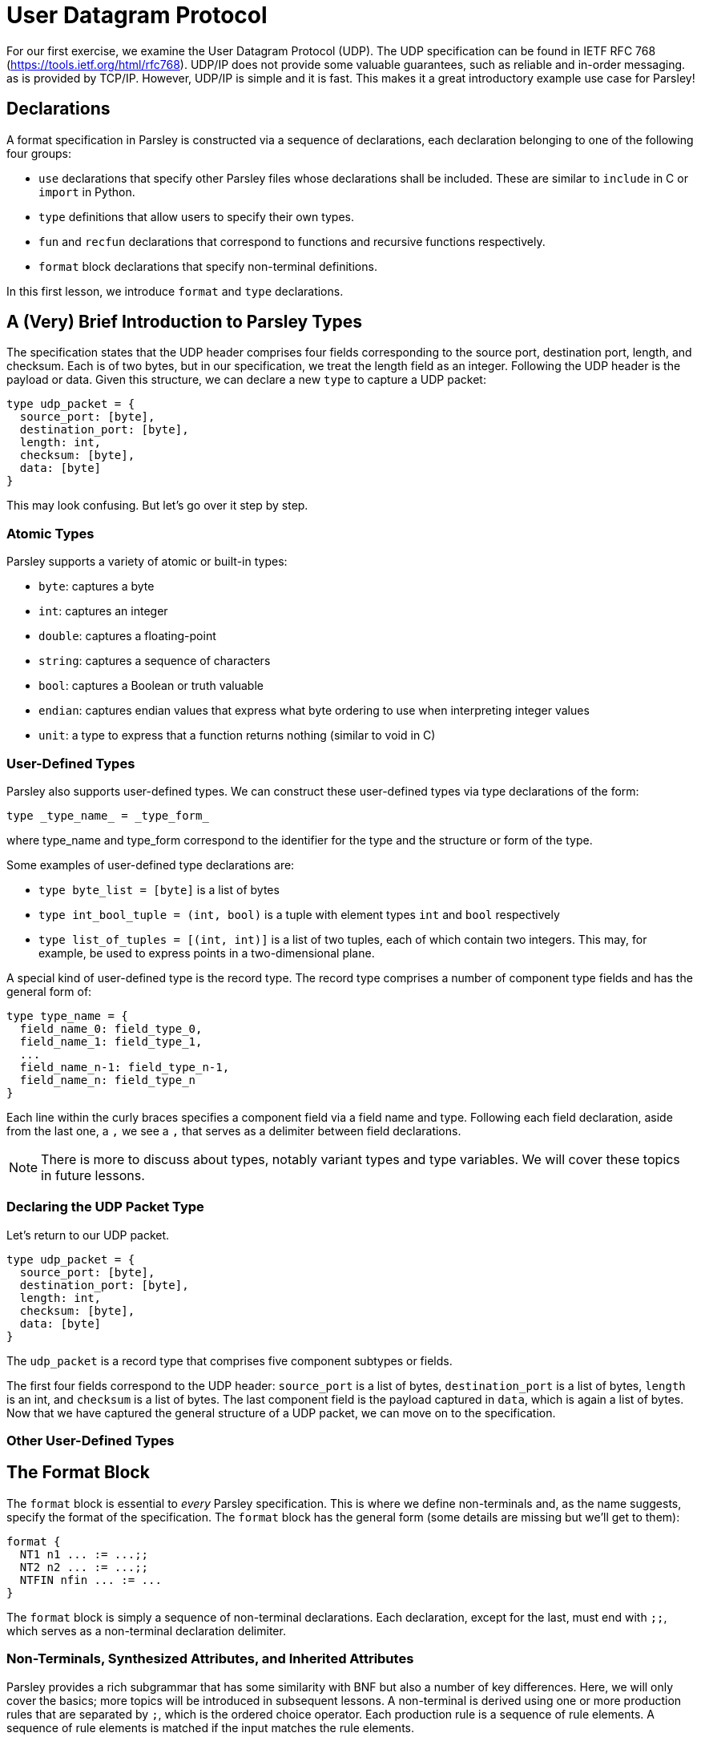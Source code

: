 = User Datagram Protocol

For our first exercise, we examine the User Datagram Protocol (UDP).
The UDP specification can be found in IETF RFC 768 (https://tools.ietf.org/html/rfc768).
UDP/IP does not provide some valuable guarantees, such as reliable and in-order messaging. as is provided by TCP/IP.
However, UDP/IP is simple and it is fast. This makes it a great introductory example use case for Parsley!

== Declarations

A format specification in Parsley is constructed via a sequence of declarations, each declaration belonging to one of the following four groups:

- `use` declarations that specify other Parsley files whose declarations shall be included. These are similar to `include` in C or `import` in Python.
- `type` definitions that allow users to specify their own types.
- `fun` and `recfun` declarations that correspond to functions and recursive functions respectively.
- `format` block declarations that specify non-terminal definitions.

In this first lesson, we introduce `format` and `type` declarations.

== A (Very) Brief Introduction to Parsley Types

The specification states that the UDP header comprises four fields corresponding to the source port, destination port, length, and checksum.
Each is of two bytes, but in our specification, we treat the length field as an integer.
Following the UDP header is the payload or data.
Given this structure, we can declare a new `type` to capture a UDP packet:
....
type udp_packet = {
  source_port: [byte],
  destination_port: [byte],
  length: int,
  checksum: [byte],
  data: [byte]
}
....

This may look confusing. But let's go over it step by step.

=== Atomic Types

Parsley supports a variety of atomic or built-in types:

- `byte`: captures a byte
- `int`: captures an integer
- `double`: captures a floating-point
- `string`: captures a sequence of characters
- `bool`: captures a Boolean or truth valuable
- `endian`: captures endian values that express what byte ordering to use when interpreting integer values
- `unit`: a type to express that a function returns nothing (similar to void in C)

=== User-Defined Types

Parsley also supports user-defined types. We can construct these user-defined types via type declarations of the form:

....
type _type_name_ = _type_form_
....

where type_name and type_form correspond to the identifier for the type and the structure or form of the type.

Some examples of user-defined type declarations are:

- `type byte_list = [byte]` is a list of bytes
- `type int_bool_tuple = (int, bool)` is a tuple with element types `int` and `bool` respectively
- `type list_of_tuples = [(int, int)]` is a list of two tuples, each of which contain two integers. This may, for example, be used to express points in a two-dimensional plane.

A special kind of user-defined type is the record type.
The record type comprises a number of component type fields and has the general form of:

....
type type_name = {
  field_name_0: field_type_0,
  field_name_1: field_type_1,
  ...
  field_name_n-1: field_type_n-1,
  field_name_n: field_type_n
}
....

Each line within the curly braces specifies a component field via a field name and type.
Following each field declaration, aside from the last one, a `,` we see a `,` that serves as a delimiter between field declarations.

NOTE: There is more to discuss about types, notably variant types and type variables. We will cover these topics in future lessons.

=== Declaring the UDP Packet Type

Let's return to our UDP packet.

....
type udp_packet = {
  source_port: [byte],
  destination_port: [byte],
  length: int,
  checksum: [byte],
  data: [byte]
}
....

The `udp_packet` is a record type that comprises five component subtypes or fields.

The first four fields correspond to the UDP header: `source_port` is a list of bytes, `destination_port` is a list of bytes, `length` is an int, and `checksum` is a list of bytes.
The last component field is the payload captured in `data`, which is again a list of bytes.
Now that we have captured the general structure of a UDP packet, we can move on to the specification.

=== Other User-Defined Types

// Present Byte, etc.

== The Format Block

The `format` block is essential to _every_ Parsley specification.
This is where we define non-terminals and, as the name suggests, specify the format of the specification.
The `format` block has the general form (some details are missing but we'll get to them):

....
format {
  NT1 n1 ... := ...;;
  NT2 n2 ... := ...;;
  NTFIN nfin ... := ...
}
....

The `format` block is simply a sequence of non-terminal declarations.
Each declaration, except for the last, must end with `;;`, which serves as a non-terminal declaration delimiter.

=== Non-Terminals, Synthesized Attributes, and Inherited Attributes

Parsley provides a rich subgrammar that has some similarity with BNF but also a number of key differences.
Here, we will only cover the basics; more topics will be introduced in subsequent lessons.
A non-terminal is derived using one or more production rules that are separated by `;`, which is the ordered choice operator.
Each production rule is a sequence of rule elements.
A sequence of rule elements is matched if the input matches the rule elements.

In this first lesson, we'll cover the standard approach to declaring non-terminals, though we note that Parsley also supports declaring non-terminals via regular expressions.
A non-terminal in Parsley has a type associated with it, which is always the record type using the standard approach.
This type is specified by synthesized attributes, which can be thought of as attributes that are derived as we perform the matching.
Additionally, a type declaration may include inherited attributes, which are attributes that are provided at the beginning of the pattern matching process by the caller.

// need to give a very simple example here...

=== Working Through the UDP Packet Format


Now, let's work on developing a Parsley specification for a UDP packet:

....
format {
  UDPPacket udpp (e: endian) {u: udp_packet} := ...
}
....

We still have to fill in the details obviously, but this is a good start.
We have a non-terminal entitled UDPPacket that has the short name of udpp.
It has the inherited attribute `e` of type `endian`.
And it has the synthesized attribute `u` of type `udp_packet`, which we had earlier defined.

Now, let's work on the rule elements.
Well, the UDP specification states the header comprises 2 bytes for the source port, 2 bytes for the destination port, 2 bytes (or a 16 bit integer) for the length, and 2 bytes for the checksum.
Thus, we create four variables to capture these parts of the header.
And, of course, we have the data whose length is derived from the length field.

format {
  UDPPacket udpp (e: endian) {u: udp_packet} :=
    source_port = (Byte^2)
    destination_port = (Byte^2)
    length = UInt16<endian=e>
    checksum = (Byte^2)
    data_length = { ;;
             let data_length = length - 8 in
             data_length}
    data = (Byte^data_length)
    ...
}

The variables `source_port`, `destination_port`, and `checksum` are assigned two byte values.
This is done by applying the user-defined Byte type in conjunction with the bounded repeat operator.
A 16 bit unsigned integer of the endianness specified by the inherited attributed `e` is assigned to the length variable.
We note that the ordering of these assignments matters and is done in accordance with the UDP specification.
The ordering of these rule elements tell us how any parsers generated from this Parsley specification should go about consuming the input.

Now, we need to calculate how long the UDP data should be.
....

....
type udp_packet = {
  source_port: [byte],
  destination_port: [byte],
  length: int,
  checksum: [byte],
  data: [byte]
}

format {
  UDPPacket udpp (e: endian) {u: udp_packet} :=
    source_port = (Byte^2)
    destination_port = (Byte^2)
    length = UInt16<endian=e>
    checksum = (Byte^2)
    data_length = { ;;
             let data_length = length - 8 in
             data_length}
    data = (Byte^data_length)
    [length > 8 && length < 65515]
    {
      udpp.u.source_port := source_port;
      udpp.u.destination_port := destination_port;
      udpp.u.length := length;
      udpp.u.checksum := checksum;
      udpp.u.data := data
    }
}
....

== Comments

Last, comments in Parsley can be placed at the end of a line and must be preceded by `//`.
